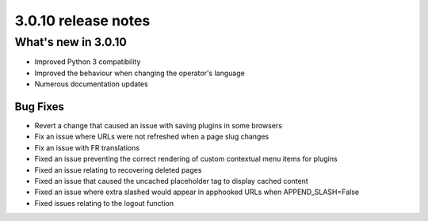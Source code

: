 .. _upgrade-to-3.0.10:

####################
3.0.10 release notes
####################

********************
What's new in 3.0.10
********************

* Improved Python 3 compatibility
* Improved the behaviour when changing the operator's language
* Numerous documentation updates

Bug Fixes
=========

* Revert a change that caused an issue with saving plugins in some browsers
* Fix an issue where URLs were not refreshed when a page slug changes
* Fix an issue with FR translations
* Fixed an issue preventing the correct rendering of custom contextual menu items for plugins
* Fixed an issue relating to recovering deleted pages
* Fixed an issue that caused the uncached placeholder tag to display cached content
* Fixed an issue where extra slashed would appear in apphooked URLs when APPEND_SLASH=False
* Fixed issues relating to the logout function
